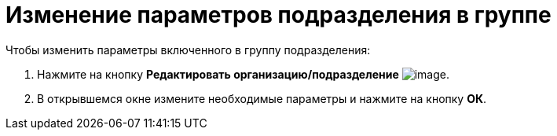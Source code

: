 = Изменение параметров подразделения в группе

.Чтобы изменить параметры включенного в группу подразделения:
. Нажмите на кнопку *Редактировать организацию/подразделение* image:buttons/part_department_change.png[image].
. В открывшемся окне измените необходимые параметры и нажмите на кнопку *ОК*.
